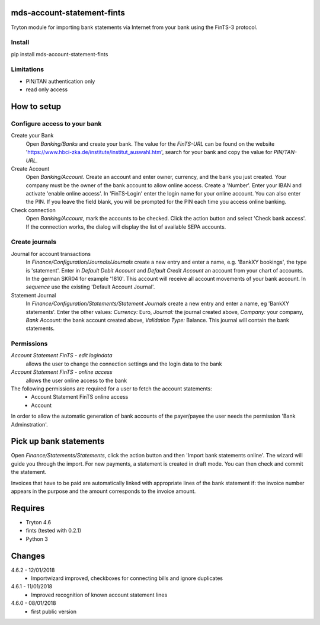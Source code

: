 mds-account-statement-fints
===========================
Tryton module for importing bank statements via Internet 
from your bank using the FinTS-3 protocol.

Install
-------
pip install mds-account-statement-fints

Limitations
-----------
- PIN/TAN authentication only
- read only access

How to setup
============

Configure access to your bank
-----------------------------
Create your Bank
  Open *Banking/Banks* and create your bank. The value for the *FinTS-URL* can 
  be found on the website 'https://www.hbci-zka.de/institute/institut_auswahl.htm', 
  search for your bank and copy the value for *PIN/TAN-URL*.
Create Account
  Open *Banking/Account*. Create an account and enter owner, currency, 
  and the bank you just created. Your company must be the owner of the bank account to 
  allow online access. Create a 'Number'. Enter your IBAN and activate 'enable online 
  access'. In 'FinTS-Login' enter the login name for your online account.
  You can also enter the PIN.  If you leave the field blank, you will be 
  prompted for the PIN each time you access online banking.
Check connection
  Open *Banking/Account*, mark the accounts to be checked. Click the action 
  button and select 'Check bank access'. If the connection works, 
  the dialog will display the list of available SEPA accounts.  

Create journals
---------------
Journal for account transactions
  In *Finance/Configuration/Journals/Journals* create a new entry and enter a name, 
  e.g. 'BankXY bookings', the type is 'statement'. Enter in *Default Debit Account*
  and *Default Credit Account* an account from your chart of accounts. In the german 
  SKR04 for example '1810'. This account will receive all account movements of your 
  bank account. In *sequence* use the existing 'Default Account Journal'.
Statement Journal
  In *Finance/Configuration/Statements/Statement Journals* create a new entry and 
  enter a name, eg 'BankXY statements'. Enter the other values: *Currency:* Euro, 
  *Journal:* the journal created above, *Company:* your company, 
  *Bank Account:* the bank account created above, *Validation Type:* Balance. 
  This journal will contain the bank statements.

Permissions
-----------
*Account Statement FinTS - edit logindata*
  allows the user to change the connection settings and the login data to the bank
*Account Statement FinTS - online access*
  allows the user online access to the bank

The following permissions are required for a user to fetch the account statements:
  - Account Statement FinTS online access
  - Account

In order to allow the automatic generation of bank accounts of the payer/payee 
the user needs the permission 'Bank Adminstration'.


Pick up bank statements
=======================
Open *Finance/Statements/Statements*, click the action button and then 
'Import bank statements online'. The wizard will guide you through the 
import. For new payments, a statement is created in draft mode. 
You can then check and commit the statement.

Invoices that have to be paid are automatically linked with appropriate
lines of the bank statement if: the invoice number appears in the purpose 
and the amount corresponds to the invoice amount.

Requires
========
- Tryton 4.6
- fints (tested with 0.2.1)
- Python 3

Changes
=======
4.6.2 - 12/01/2018
 - Importwizard improved, checkboxes for connecting bills and ignore duplicates
 
4.6.1 - 11/01/2018
 - Improved recognition of known account statement lines

4.6.0 - 08/01/2018
 - first public version
